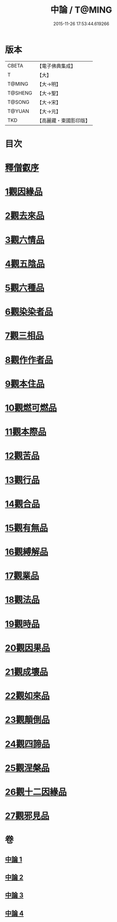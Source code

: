 #+TITLE: 中論 / T@MING
#+DATE: 2015-11-26 17:53:44.619266
* 版本
 |     CBETA|【電子佛典集成】|
 |         T|【大】     |
 |    T@MING|【大→明】   |
 |   T@SHENG|【大→聖】   |
 |    T@SONG|【大→宋】   |
 |    T@YUAN|【大→元】   |
 |       TKD|【高麗藏・東國影印版】|

* 目次
* [[file:KR6m0001_001.txt::001-0001a5][釋僧叡序]]
* [[file:KR6m0001_001.txt::0001b10][1觀因緣品]]
* [[file:KR6m0001_001.txt::0003c5][2觀去來品]]
* [[file:KR6m0001_001.txt::0005c15][3觀六情品]]
* [[file:KR6m0001_001.txt::0006b18][4觀五陰品]]
* [[file:KR6m0001_001.txt::0007b5][5觀六種品]]
* [[file:KR6m0001_001.txt::0008a14][6觀染染者品]]
* [[file:KR6m0001_002.txt::002-0009a6][7觀三相品]]
* [[file:KR6m0001_002.txt::0012b5][8觀作作者品]]
* [[file:KR6m0001_002.txt::0013b3][9觀本住品]]
* [[file:KR6m0001_002.txt::0014b14][10觀燃可燃品]]
* [[file:KR6m0001_002.txt::0016a4][11觀本際品]]
* [[file:KR6m0001_002.txt::0016b20][12觀苦品]]
* [[file:KR6m0001_002.txt::0017a25][13觀行品]]
* [[file:KR6m0001_002.txt::0018c28][14觀合品]]
* [[file:KR6m0001_003.txt::003-0019c19][15觀有無品]]
* [[file:KR6m0001_003.txt::0020c5][16觀縛解品]]
* [[file:KR6m0001_003.txt::0021b20][17觀業品]]
* [[file:KR6m0001_003.txt::0023c15][18觀法品]]
* [[file:KR6m0001_003.txt::0025c1][19觀時品]]
* [[file:KR6m0001_003.txt::0026b1][20觀因果品]]
* [[file:KR6m0001_003.txt::0027c11][21觀成壞品]]
* [[file:KR6m0001_004.txt::004-0029c6][22觀如來品]]
* [[file:KR6m0001_004.txt::0031a11][23觀顛倒品]]
* [[file:KR6m0001_004.txt::0032b11][24觀四諦品]]
* [[file:KR6m0001_004.txt::0034c13][25觀涅槃品]]
* [[file:KR6m0001_004.txt::0036b17][26觀十二因緣品]]
* [[file:KR6m0001_004.txt::0036c24][27觀邪見品]]
* 卷
** [[file:KR6m0001_001.txt][中論 1]]
** [[file:KR6m0001_002.txt][中論 2]]
** [[file:KR6m0001_003.txt][中論 3]]
** [[file:KR6m0001_004.txt][中論 4]]
